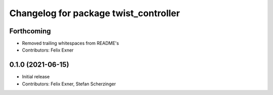 ^^^^^^^^^^^^^^^^^^^^^^^^^^^^^^^^^^^^^^
Changelog for package twist_controller
^^^^^^^^^^^^^^^^^^^^^^^^^^^^^^^^^^^^^^

Forthcoming
-----------
* Removed trailing whitespaces from README's
* Contributors: Felix Exner

0.1.0 (2021-06-15)
------------------
* Initial release
* Contributors: Felix Exner, Stefan Scherzinger
